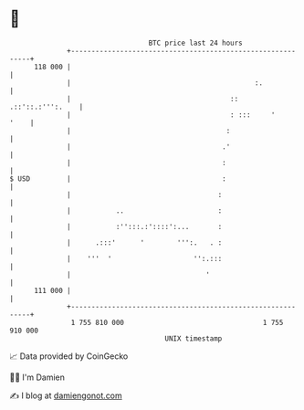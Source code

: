 * 👋

#+begin_example
                                     BTC price last 24 hours                    
                 +------------------------------------------------------------+ 
         118 000 |                                                            | 
                 |                                             :.             | 
                 |                                       ::  .::'::.:''':.    | 
                 |                                       : :::     '     '    | 
                 |                                      :                     | 
                 |                                     .'                     | 
                 |                                     :                      | 
   $ USD         |                                     :                      | 
                 |                                    :                       | 
                 |           ..                       :                       | 
                 |           :'':::.:'::::':...       :                       | 
                 |      .:::'      '        ''':.   . :                       | 
                 |    '''  '                    '':.:::                       | 
                 |                                 '                          | 
         111 000 |                                                            | 
                 +------------------------------------------------------------+ 
                  1 755 810 000                                  1 755 910 000  
                                         UNIX timestamp                         
#+end_example
📈 Data provided by CoinGecko

🧑‍💻 I'm Damien

✍️ I blog at [[https://www.damiengonot.com][damiengonot.com]]
